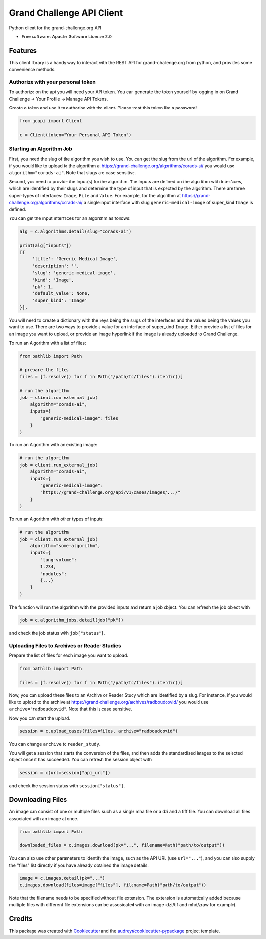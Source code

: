 ==========================
Grand Challenge API Client
==========================


.. image:: https://img.shields.io/pypi/v/gcapi.svg
   :target: https://pypi.python.org/pypi/gcapi

.. image:: https://github.com/DIAGNijmegen/rse-gcapi/workflows/CI/badge.svg
   :target: https://github.com/DIAGNijmegen/rse-gcapi/actions?query=workflow%3ACI+branch%3Amaster
   :alt: Build Status

.. image:: https://codecov.io/gh/DIAGNijmegen/rse-gcapi/branch/master/graph/badge.svg
   :target: https://codecov.io/gh/DIAGNijmegen/rse-gcapi
   :alt: Code Coverage Status


Python client for the grand-challenge.org API


* Free software: Apache Software License 2.0


Features
--------

This client library is a handy way to interact with the REST API for grand-challenge.org from python, and provides some
convenience methods.

Authorize with your personal token
~~~~~~~~~~~~~~~~~~~~~~~~~~~~~~~~~~
To authorize on the api you will need your API token. You can generate the token yourself by logging in on
Grand Challenge -> Your Profile -> Manage API Tokens.

Create a token and use it to authorise with the client. Please treat this token like a password!

.. code:: python

    from gcapi import Client

    c = Client(token="Your Personal API Token")


Starting an Algorithm Job
~~~~~~~~~~~~~~~~~~~~~~~~~

First, you need the slug of the algorithm you wish to use. You can get the slug from the url of the algorithm.
For example, if you would like to upload to the algorithm at https://grand-challenge.org/algorithms/corads-ai/ you
would use ``algorithm="corads-ai"``. Note that slugs are case sensitive.

Second, you need to provide the input(s) for the algorithm. The inputs are defined on the algorithm with interfaces,
which are identified by their slugs and determine the type of input that is expected by the algorithm.
There are three super-types of interfaces: ``Image``, ``File`` and ``Value``. For example, for the algorithm at
https://grand-challenge.org/algorithms/corads-ai/ a single input interface with slug ``generic-medical-image`` of
super_kind ``Image`` is defined.

You can get the input interfaces for an algorithm as follows:

.. code:: python

    alg = c.algorithms.detail(slug="corads-ai")

    print(alg["inputs"])
    [{
         'title': 'Generic Medical Image',
         'description': '',
         'slug': 'generic-medical-image',
         'kind': 'Image',
         'pk': 1,
         'default_value': None,
         'super_kind': 'Image'
    }],


You will need to create a dictionary with the keys being the slugs of the interfaces and the values being the values
you want to use. There are two ways to provide a value for an interface of super_kind ``Image``. Either provide a list
of files for an image you want to upload, or provide an image hyperlink if the image is already uploaded to Grand Challenge.

To run an Algorithm with a list of files:

.. code:: python

    from pathlib import Path

    # prepare the files
    files = [f.resolve() for f in Path("/path/to/files").iterdir()]

    # run the algorithm
    job = client.run_external_job(
        algorithm="corads-ai",
        inputs={
            "generic-medical-image": files
        }
    )

To run an Algorithm with an existing image:

.. code:: python

    # run the algorithm
    job = client.run_external_job(
        algorithm="corads-ai",
        inputs={
            "generic-medical-image":
            "https://grand-challenge.org/api/v1/cases/images/.../"
        }
    )

To run an Algorithm with other types of inputs:

.. code:: python

    # run the algorithm
    job = client.run_external_job(
        algorithm="some-algorithm",
        inputs={
            "lung-volume":
            1.234,
            "nodules":
            {...}
        }
    )


The function will run the algorithm with the provided inputs and return a job object.
You can refresh the job object with

.. code:: python

    job = c.algorithm_jobs.detail(job["pk"])

and check the job status with ``job["status"]``.

Uploading Files to Archives or Reader Studies
~~~~~~~~~~~~~~~~~~~~~~~~~~~~~~~~~~~~~~~~~~~~~

Prepare the list of files for each image you want to upload.

.. code:: python

    from pathlib import Path

    files = [f.resolve() for f in Path("/path/to/files").iterdir()]

Now, you can upload these files to an Archive or Reader Study which are identified by a slug.
For instance, if you would like to upload to the archive at https://grand-challenge.org/archives/radboudcovid/ you
would use ``archive="radboudcovid"``. Note that this is case sensitive.

Now you can start the upload.

.. code:: python

    session = c.upload_cases(files=files, archive="radboudcovid")

You can change ``archive`` to ``reader_study``.

You will get a session that starts the conversion of the files, and then adds the standardised images to the selected
object once it has succeeded.
You can refresh the session object with

.. code:: python

    session = c(url=session["api_url"])

and check the session status with ``session["status"]``.

Downloading Files
-----------------

An image can consist of one or multiple files, such as a single mha file or a dzi and a tiff file. You can download all files
associated with an image at once.

.. code:: python

    from pathlib import Path

    downloaded_files = c.images.download(pk="...", filename=Path("path/to/output"))

You can also use other parameters to identify the image, such as the API URL (use ``url="..."``), and you can also supply the "files" list
directly if you have already obtained the image details.

.. code:: python

    image = c.images.detail(pk="...")
    c.images.download(files=image["files"], filename=Path("path/to/output"))

Note that the filename needs to be specified without file extension. The extension is automatically added because multiple files with
different file extensions can be assosicated with an image (dzi/tif and mhd/zraw for example).

Credits
-------

This package was created with Cookiecutter_ and the `audreyr/cookiecutter-pypackage`_ project template.

.. _Cookiecutter: https://github.com/audreyr/cookiecutter
.. _`audreyr/cookiecutter-pypackage`: https://github.com/audreyr/cookiecutter-pypackage
